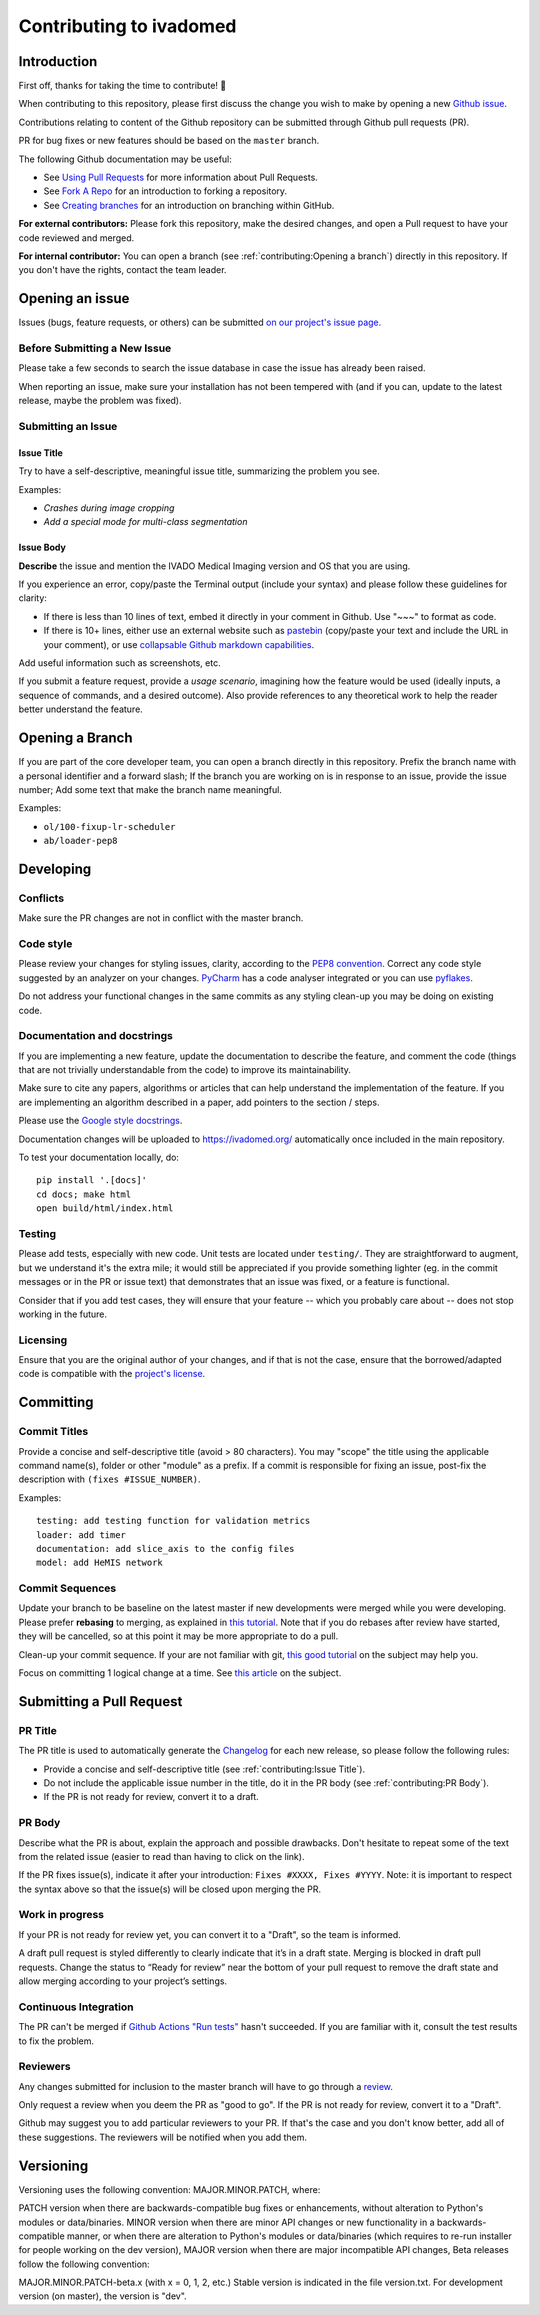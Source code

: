 Contributing to ivadomed
========================

Introduction
------------

First off, thanks for taking the time to contribute! 🎉 

When contributing to this repository, please first discuss the change
you wish to make by opening a new `Github
issue <https://github.com/ivadomed/ivadomed/issues>`__.

Contributions relating to content of the Github repository can be
submitted through Github pull requests (PR).

PR for bug fixes or new features should be based on the ``master``
branch.

The following Github documentation may be useful:

-  See `Using Pull
   Requests <https://help.github.com/articles/using-pull-requests>`__
   for more information about Pull Requests.
-  See `Fork A Repo <http://help.github.com/forking/>`__ for an
   introduction to forking a repository.
-  See `Creating
   branches <https://help.github.com/articles/creating-and-deleting-branches-within-your-repository/>`__
   for an introduction on branching within GitHub.

**For external contributors:** Please fork this repository, make the
desired changes, and open a Pull request to have your code reviewed and
merged.

**For internal contributor:** You can open a
branch (see :ref:`contributing:Opening a branch`) directly in this repository. If you don't
have the rights, contact the team leader.

Opening an issue
----------------

Issues (bugs, feature requests, or others) can be submitted `on our
project's issue
page. <https://github.com/ivadomed/ivadomed/issues>`__

Before Submitting a New Issue
~~~~~~~~~~~~~~~~~~~~~~~~~~~~~

Please take a few seconds to search the issue database in case the issue
has already been raised.

When reporting an issue, make sure your installation has not been
tempered with (and if you can, update to the latest release, maybe the
problem was fixed).

Submitting an Issue
~~~~~~~~~~~~~~~~~~~

Issue Title
^^^^^^^^^^^

Try to have a self-descriptive, meaningful issue title, summarizing the
problem you see.

Examples:

-  *Crashes during image cropping*
-  *Add a special mode for multi-class segmentation*

Issue Body
^^^^^^^^^^

**Describe** the issue and mention the IVADO Medical Imaging version and
OS that you are using.

If you experience an error, copy/paste the Terminal output (include your
syntax) and please follow these guidelines for clarity:

-  If there is less than 10 lines of text, embed it directly in your
   comment in Github. Use "~~~" to format as code.
-  If there is 10+ lines, either use an external website such as
   `pastebin <https://pastebin.com/>`__ (copy/paste your text and
   include the URL in your comment), or use `collapsable Github markdown
   capabilities <https://gist.github.com/ericclemmons/b146fe5da72ca1f706b2ef72a20ac39d#using-details-in-github>`__.

Add useful information such as screenshots, etc.

If you submit a feature request, provide a *usage scenario*, imagining
how the feature would be used (ideally inputs, a sequence of commands,
and a desired outcome). Also provide references to any theoretical work
to help the reader better understand the feature.

Opening a Branch
----------------

If you are part of the core developer team, you can open a branch
directly in this repository. Prefix the branch name with a personal
identifier and a forward slash; If the branch you are working on is in
response to an issue, provide the issue number; Add some text that make
the branch name meaningful.

Examples:

-  ``ol/100-fixup-lr-scheduler``
-  ``ab/loader-pep8``

Developing
----------

Conflicts
~~~~~~~~~

Make sure the PR changes are not in conflict with the master branch.

Code style
~~~~~~~~~~

Please review your changes for styling issues, clarity, according to the
`PEP8 convention <https://www.python.org/dev/peps/pep-0008/>`__. Correct
any code style suggested by an analyzer on your changes.
`PyCharm <https://www.jetbrains.com/help/pycharm/2016.1/code-inspection.html>`__
has a code analyser integrated or you can use
`pyflakes <https://github.com/PyCQA/pyflakes>`__.

Do not address your functional changes in the same commits as any
styling clean-up you may be doing on existing code.

Documentation and docstrings
~~~~~~~~~~~~~~~~~~~~~~~~~~~~

If you are implementing a new feature, update the documentation to
describe the feature, and comment the code (things that are not
trivially understandable from the code) to improve its maintainability.

Make sure to cite any papers, algorithms or articles that can help
understand the implementation of the feature. If you are implementing an
algorithm described in a paper, add pointers to the section / steps.

Please use the `Google style
docstrings <https://sphinxcontrib-napoleon.readthedocs.io/en/latest/example_google.html>`__.

Documentation changes will be uploaded to https://ivadomed.org/
automatically once included in the main repository.

To test your documentation locally, do:

::

    pip install '.[docs]'
    cd docs; make html
    open build/html/index.html

Testing
~~~~~~~

Please add tests, especially with new code. Unit tests are located under
``testing/``. They are straightforward to augment, but we understand
it's the extra mile; it would still be appreciated if you provide
something lighter (eg. in the commit messages or in the PR or issue
text) that demonstrates that an issue was fixed, or a feature is
functional.

Consider that if you add test cases, they will ensure that your feature
-- which you probably care about -- does not stop working in the future.

Licensing
~~~~~~~~~

Ensure that you are the original author of your changes, and if that is
not the case, ensure that the borrowed/adapted code is compatible with
the `project's
license <https://ivadomed.org/en/latest/index.html#license>`__.

Committing
----------

Commit Titles
~~~~~~~~~~~~~

Provide a concise and self-descriptive title (avoid > 80 characters).
You may "scope" the title using the applicable command name(s), folder
or other "module" as a prefix. If a commit is responsible for fixing an
issue, post-fix the description with ``(fixes #ISSUE_NUMBER)``.

Examples:

::

    testing: add testing function for validation metrics
    loader: add timer
    documentation: add slice_axis to the config files
    model: add HeMIS network

Commit Sequences
~~~~~~~~~~~~~~~~

Update your branch to be baseline on the latest master if new
developments were merged while you were developing. Please prefer
**rebasing** to merging, as explained in `this
tutorial <https://coderwall.com/p/7aymfa/please-oh-please-use-git-pull-rebase>`__.
Note that if you do rebases after review have started, they will be
cancelled, so at this point it may be more appropriate to do a pull.

Clean-up your commit sequence. If your are not familiar with git, `this
good
tutorial <https://www.atlassian.com/git/tutorials/rewriting-history>`__
on the subject may help you.

Focus on committing 1 logical change at a time. See `this
article <https://github.com/erlang/otp/wiki/writing-good-commit-messages>`__
on the subject.

Submitting a Pull Request
-------------------------

PR Title
~~~~~~~~

The PR title is used to automatically generate the
`Changelog <https://github.com/ivadomed/ivadomed/blob/master/CHANGES.md>`__
for each new release, so please follow the following rules:

-  Provide a concise and self-descriptive title (see :ref:`contributing:Issue Title`).
-  Do not include the applicable issue number in the title, do it in the PR body (see :ref:`contributing:PR Body`).
-  If the PR is not ready for review, convert it to a draft.

PR Body
~~~~~~~

Describe what the PR is about, explain the approach and possible
drawbacks. Don't hesitate to repeat some of the text from the related
issue (easier to read than having to click on the link).

If the PR fixes issue(s), indicate it after your introduction:
``Fixes #XXXX, Fixes #YYYY``. Note: it is important to respect the
syntax above so that the issue(s) will be closed upon merging the PR.

Work in progress 
~~~~~~~~~~~~~~~~

If your PR is not ready for review yet, you can convert it to a "Draft", so the team is informed.

A draft pull request is styled differently to clearly indicate that it’s in a draft state. 
Merging is blocked in draft pull requests. Change the status to “Ready for review” near the 
bottom of your pull request to remove the draft state and allow merging according to your 
project’s settings. 

Continuous Integration
~~~~~~~~~~~~~~~~~~~~~~

The PR can't be merged if `Github Actions "Run
tests" <https://github.com/ivadomed/ivadomed/actions>`__
hasn't succeeded. If you are familiar with it, consult the test results
to fix the problem.

Reviewers
~~~~~~~~~

Any changes submitted for inclusion to the master branch will have to go
through a
`review <https://help.github.com/articles/about-pull-request-reviews/>`__.

Only request a review when you deem the PR as "good to go". If the PR is
not ready for review, convert it to a "Draft".

Github may suggest you to add particular reviewers to your PR. If that's
the case and you don't know better, add all of these suggestions. The
reviewers will be notified when you add them.

Versioning
----------

Versioning uses the following convention: MAJOR.MINOR.PATCH, where:

PATCH version when there are backwards-compatible bug fixes or
enhancements, without alteration to Python's modules or data/binaries.
MINOR version when there are minor API changes or new functionality in a
backwards-compatible manner, or when there are alteration to Python's
modules or data/binaries (which requires to re-run installer for people
working on the dev version), MAJOR version when there are major
incompatible API changes, Beta releases follow the following convention:

MAJOR.MINOR.PATCH-beta.x (with x = 0, 1, 2, etc.) Stable version is
indicated in the file version.txt. For development version (on master),
the version is "dev".
